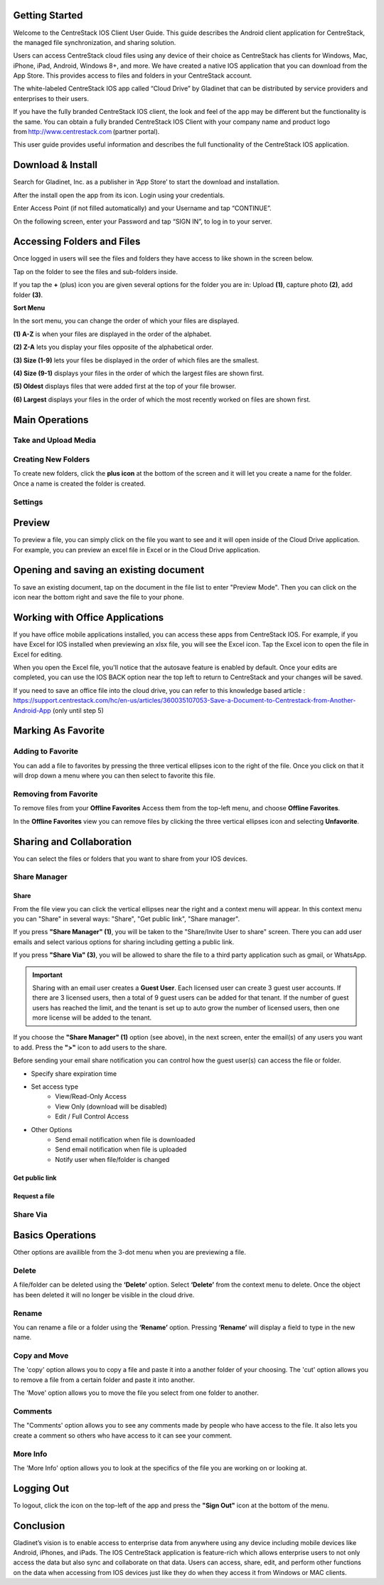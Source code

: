 Getting Started
=====================

Welcome to the CentreStack IOS Client User Guide. This guide describes the Android client application for CentreStack, the managed file synchronization, and sharing solution.

Users can access CentreStack cloud files using any device of their choice as CentreStack has clients for Windows, Mac, iPhone, iPad, Android, Windows 8+, and more. We have created a native IOS application that you can download from the App Store. This provides access to files and folders in your CentreStack account.

The white-labeled CentreStack IOS app called “Cloud Drive” by Gladinet that can be distributed by service providers and enterprises to their users. 

If you have the fully branded CentreStack IOS client, the look and feel of the app may be different but the functionality is the same. You can obtain a fully branded CentreStack IOS Client with your company name and product logo from http://www.centrestack.com (partner portal). 


This user guide provides useful information and describes the full functionality of the CentreStack IOS application.


Download & Install
=======================

Search for Gladinet, Inc. as a publisher in ‘App Store’ to start the download and installation.

.. image:: _static/NewImage1.png


After the install open the app from its icon. Login using your credentials.

.. image:: _static/NewImage2.png


Enter Access Point (if not filled automatically) and your Username and tap “CONTINUE”. 

.. image:: _static/NewImage3.png

On the following screen, enter your Password and tap “SIGN IN”, to log in to your server. 


Accessing Folders and Files
==============================

Once logged in users will see the files and folders they have access to like shown in the screen below.

.. image:: _static/NewImage4.png

Tap on the folder to see the files and sub-folders inside. 

.. image:: _static/NewImage5.png

If you tap the **+** (plus) icon you are given several options for the folder you are in: Upload **(1)**, capture photo **(2)**, add folder **(3)**. 

.. image:: _static/2021NewImage014.png


**Sort Menu**

In the sort menu, you can change the order of which your files are displayed.

**(1) A-Z** is when your files are displayed in the order of the alphabet.

**(2) Z-A** lets you display your files opposite of the alphabetical order. 

**(3) Size (1-9)** lets your files be displayed in the order of which files are the smallest. 

**(4) Size (9-1)** displays your files in the order of which the largest files are shown first. 

**(5) Oldest** displays files that were added first at the top of your file browser. 

**(6) Largest** displays your files in the order of which the most recently worked on files are shown first.

.. image:: _static/NewImage6.png


Main Operations
==============================

Take and Upload Media
------------------------------


Creating New Folders
------------------------------

To create new folders, click the **plus icon** at the bottom of the screen and it will let you create a name for the folder. Once a name is created the folder is created.

.. image:: _static/NewImage7.png
.. image:: _static/NewImage8.png


Settings
------------------------------


Preview
==============================

To preview a file, you can simply click on the file you want to see and it will open inside of the Cloud Drive application. For example, you can preview an excel file in Excel or in the Cloud Drive application.


.. image:: _static/NewImage9.png


Opening and saving an existing document
===========================================

To save an existing document, tap on the document in the file list to enter "Preview Mode". Then you can click on the icon near the bottom right and save the file to your phone.

.. image:: _static/NewImage10.png


Working with Office Applications
==================================

If you have office mobile applications installed, you can access these apps from CentreStack IOS. For example, if you have Excel for IOS installed when previewing an xlsx file, you will see the Excel icon. Tap the Excel icon to open the file in Excel for editing. 

When you open the Excel file, you'll notice that the autosave feature is enabled by default. Once your edits are completed, you can use the IOS BACK option near the top left to return to CentreStack and your changes will be saved. 

If you need to save an office file into the cloud drive, you can refer to this knowledge based article : https://support.centrestack.com/hc/en-us/articles/360035107053-Save-a-Document-to-Centrestack-from-Another-Android-App (only until step 5) 


Marking As Favorite 
========================

Adding to Favorite
--------------------

You can add a file to favorites by pressing the three vertical ellipses icon to the right of the file. Once you click on that it will drop down a menu where you can then select to favorite this file.

.. image:: _static/NewImage11.png


Removing from Favorite
------------------------

To remove files from your **Offline Favorites** Access them from the top-left menu, and choose **Offline Favorites**. 

.. image:: _static/NewImage12.png

In the **Offline Favorites** view you can remove files by clicking the three vertical ellipses icon and selecting **Unfavorite**.

.. image:: _static/newimage13.png


Sharing and Collaboration
=============================

You can select the files or folders that you want to share from your IOS devices. 


Share Manager
----------------


Share
""""""""""""""""

From the file view you can click the vertical ellipses near the right and a context menu will appear. In this context menu you can "Share" in several ways: "Share", "Get public link", "Share manager". 

If you press **"Share Manager" (1)**, you will be taken to the "Share/Invite User to share" screen. There you can add user emails and select various options for sharing including getting a public link. 

If you press **"Share Via" (3)**, you will be allowed to share the file to a third party application such as gmail, or WhatsApp.

.. image:: _static/NewImage14.png 

.. important::
        Sharing with an email user creates a **Guest User**. Each licensed user can create 3 guest user accounts. If there are 3 licensed users, then a total of 9 guest users can be added for that tenant. If the number of guest users has reached the limit, and the tenant is set up to auto grow the number of licensed users, then one more license will be added to the tenant. 


If you choose the **"Share Manager" (1)** option (see above), in the next screen, enter the email(s) of any users you want to add. Press the **">"** icon to add users to the share.

.. image:: _static/NewImage15.png 

Before sending your email share notification you can control how the guest user(s) can access the file or folder. 

- Specify share expiration time
- Set access type
    - View/Read-Only Access
    - View Only (download will be disabled)
    - Edit / Full Control Access
- Other Options
    - Send email notification when file is downloaded
    - Send email notification when file is uploaded
    - Notify user when file/folder is changed
    
.. image:: _static/NewImage16.png

Get public link
""""""""""""""""""

Request a file
""""""""""""""""""

Share Via
----------------


Basics Operations
=================

Other options are availible from the 3-dot menu when you are previewing a file.

Delete
-----------------

A file/folder can be deleted using the **‘Delete’** option. Select **‘Delete’** from the context menu to delete. Once the object has been deleted it will no longer be visible in the cloud drive.

.. image:: _static/NewImage18.png

Rename
-----------------

You can rename a file or a folder using the **‘Rename’** option. Pressing **‘Rename’** will display a field to type in the new name.

.. image:: _static/NewImage17.png


Copy and Move
-----------------
The 'copy' option allows you to copy a file and paste it into a another folder of your choosing. The 'cut' option allows you to remove a file from a certain folder and paste it into another.

The 'Move' option allows you to move the file you select from one folder to another.


Comments
-----------------
The "Comments' option allows you to see any comments made by people who have access to the file. It also lets you create a comment so others who have access to it can see your comment.


More Info 
-----------------

The 'More Info' option allows you to look at the specifics of the file you are working on or looking at.

.. image:: _static/NewImage19.png


Logging Out
======================

To logout, click the icon on the top-left of the app and press the **"Sign Out"** icon at the bottom of the menu.

.. image:: _static/NewImage20.png


Conclusion
===============

Gladinet’s vision is to enable access to enterprise data from anywhere using any device including mobile devices like Android, iPhones, and iPads. The IOS CentreStack application is feature-rich which allows enterprise users to not only access the data but also sync and collaborate on that data. Users can access, share, edit, and perform other functions on the data when accessing from IOS devices just like they do when they access it from Windows or MAC clients.